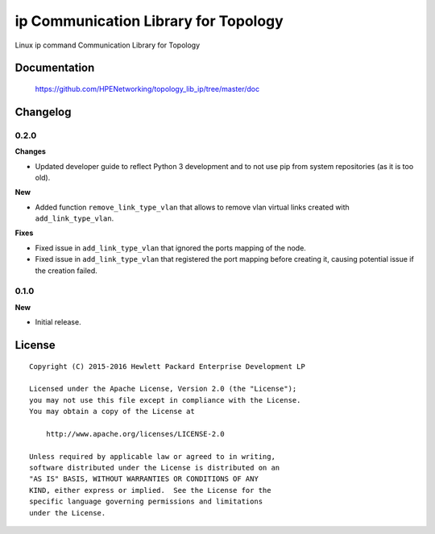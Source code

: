 =====================================
ip Communication Library for Topology
=====================================

Linux ip command Communication Library for Topology


Documentation
=============

    https://github.com/HPENetworking/topology_lib_ip/tree/master/doc


Changelog
=========

0.2.0
-----

**Changes**

- Updated developer guide to reflect Python 3 development and to not use pip
  from system repositories (as it is too old).

**New**

- Added function ``remove_link_type_vlan`` that allows to remove vlan
  virtual links created with ``add_link_type_vlan``.

**Fixes**

- Fixed issue in ``add_link_type_vlan`` that ignored the ports mapping of the
  node.
- Fixed issue in ``add_link_type_vlan`` that registered the port mapping before
  creating it, causing potential issue if the creation failed.


0.1.0
-----

**New**

- Initial release.


License
=======

::

   Copyright (C) 2015-2016 Hewlett Packard Enterprise Development LP

   Licensed under the Apache License, Version 2.0 (the "License");
   you may not use this file except in compliance with the License.
   You may obtain a copy of the License at

       http://www.apache.org/licenses/LICENSE-2.0

   Unless required by applicable law or agreed to in writing,
   software distributed under the License is distributed on an
   "AS IS" BASIS, WITHOUT WARRANTIES OR CONDITIONS OF ANY
   KIND, either express or implied.  See the License for the
   specific language governing permissions and limitations
   under the License.
